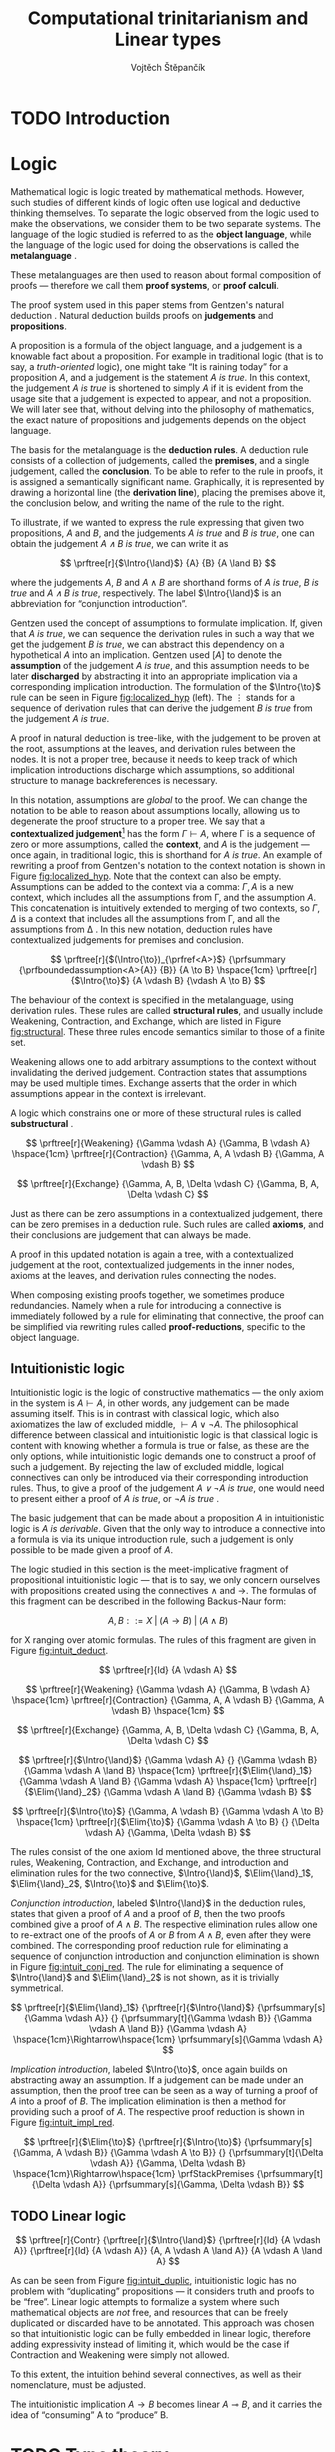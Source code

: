 #+TITLE: Computational trinitarianism and Linear types
#+AUTHOR: Vojtěch Štěpančík
#+OPTIONS: toc:nil ':t

#+latex_header: \usepackage{fontspec}
#+latex_header: \usepackage{prftree}
#+latex_header: \usepackage{apacite}
#+latex_header: \usepackage{framed}

#+begin_export latex
% Introduction rule
\newcommand{\Intro}[1]{#1\mathrm{I}}
% Elimination rule
\newcommand{\Elim}[1]{#1\mathrm{E}}

% Lambda calculus
\newcommand{\stl}{\lambda^{\to}_{\ProdTypeCon}}

% Product type
\newcommand{\ProdTypeCon}{\land}
\newcommand{\ProdType}[2]{#1 \ProdTypeCon #2}
\newcommand{\ProdTypeFst}[1]{fst(#1)}
\newcommand{\ProdTypeSnd}[1]{snd(#1)}

% Tuple
\newcommand{\tuple}[2]{(#1, #2)}
#+end_export

* COMMENT Topic

Computational trinitarianism describes the intimate relationship between logic, category theory and type theory. This relationship identifies propositions of a logic with a type of a corresponding type system, and also establishes a correspondence between a proof of a proposition, a term (program) of a given type, and a generalized element of an object in a category.
A linear type system is a special kind of a substructural type system with important applications in computer science. An advantage of a linear type system resides in its ability to place constraints on the usage of (or access to) variables (resources).
The aim of the bachelor thesis is to describe linear logic as an example of a substructural logic, to construct a linear type system stemming from that logic, and to give their categorical semantics via categories with structure.
The style and presentation of the thesis will be theoretical.

* TODO Introduction

* Logic

Mathematical logic is logic treated by mathematical methods. However, such studies of different kinds of logic often use logical and deductive thinking themselves. To separate the logic observed from the logic used to make the observations, we consider them to be two separate systems. The language of the logic studied is referred to as the *object language*, while the language of the logic used for doing the observations is called the *metalanguage* \cite{Kleene1966}.

These metalanguages are then used to reason about formal composition of proofs \mdash therefore we call them *proof systems*, or *proof calculi*.

The proof system used in this paper stems from Gentzen's natural deduction \cite{Gentzen1934}. Natural deduction builds proofs on *judgements* and *propositions*.

A proposition is a formula of the object language, and a judgement is a knowable fact about a proposition. For example in traditional logic (that is to say, a /truth-oriented/ logic), one might take "It is raining today" for a proposition $A$, and a judgement is the statement /$A$ is true/. In this context, the judgement /$A$ is true/ is shortened to simply $A$ if it is evident from the usage site that a judgement is expected to appear, and not a proposition. We will later see that, without delving into the philosophy of mathematics, the exact nature of propositions and judgements depends on the object language.

The basis for the metalanguage is the *deduction rules*. A deduction rule consists of a collection of judgements, called the *premises*, and a single judgement, called the *conclusion*. To be able to refer to the rule in proofs, it is assigned a semantically significant name. Graphically, it is represented by drawing a horizontal line (the *derivation line*), placing the premises above it, the conclusion below, and writing the name of the rule to the right.

To illustrate, if we wanted to express the rule expressing that given two propositions, $A$ and $B$, and the judgements /$A$ is true/ and /$B$ is true/, one can obtain the judgement /$A \land B$ is true/, we can write it as

$$
\prftree[r]{$\Intro{\land}$}
{A}
{B}
{A \land B}
$$

\noindent where the judgements $A$, $B$ and $A \land B$ are shorthand forms of /$A$ is true/, /$B$ is true/ and /$A \land B$ is true/, respectively. The label $\Intro{\land}$ is an abbreviation for "conjunction introduction".

Gentzen used the concept of assumptions to formulate implication. If, given that /$A$ is true/, we can sequence the derivation rules in such a way that we get the judgement /$B$ is true/, we can abstract this dependency on a hypothetical $A$ into an implication. Gentzen used $[A]$ to denote the *assumption* of the judgement /$A$ is true/, and this assumption needs to be later *discharged* by abstracting it into an appropriate implication via a corresponding implication introduction. The formulation of the $\Intro{\to}$ rule can be seen in Figure [[fig:localized_hyp]] (left). The $\vdots$ stands for a sequence of derivation rules that can derive the judgement /$B$ is true/ from the judgement /$A$ is true/.

A proof in natural deduction is tree-like, with the judgement to be proven at the root, assumptions at the leaves, and derivation rules between the nodes. It is not a proper tree, because it needs to keep track of which implication introductions discharge which assumptions, so additional structure to manage backreferences is necessary.

In this notation, assumptions are /global/ to the proof. We can change the notation to be able to reason about assumptions locally, allowing us to degenerate the proof structure to a proper tree. We say that a *contextualized judgement*[fn:1] has the form $\Gamma \vdash A$, where \Gamma is a sequence of zero or more assumptions, called the *context*, and $A$ is the judgement \mdash once again, in traditional logic, this is shorthand for /$A$ is true/. An example of rewriting a proof from Gentzen's notation to the context notation is shown in Figure [[fig:localized_hyp]]. Note that the context can also be empty. Assumptions can be added to the context via a comma: $\Gamma, A$ is a new context, which includes all the assumptions from \Gamma, and the assumption $A$. This concatenation is intuitively extended to merging of two contexts, so $\Gamma, \Delta$ is a context that includes all the assumptions from \Gamma, and all the assumptions from \Delta \cite{Pfenning2004}. In this new notation, deduction rules have contextualized judgements for premises and conclusion.

#+name: fig:localized_hyp
#+begin_figure
#+caption: Gentzen's assumption notation (left) and notation for localized assumptions (right)
#+begin_framed
$$
\prftree[r]{$(\Intro{\to})_{\prfref<A>}$}
{\prfsummary
{\prfboundedassumption<A>{A}}
{B}}
{A \to B}
\hspace{1cm}
\prftree[r]{$\Intro{\to}$}
{A \vdash B}
{\vdash A \to B}
$$
#+end_framed
#+end_figure

The behaviour of the context is specified in the metalanguage, using derivation rules. These rules are called *structural rules*, and usually include Weakening, Contraction, and Exchange, which are listed in Figure [[fig:structural]]. These three rules encode semantics similar to those of a finite set.

Weakening allows one to add arbitrary assumptions to the context without invalidating the derived judgement. Contraction states that assumptions may be used multiple times. Exchange asserts that the order in which assumptions appear in the context is irrelevant.

A logic which constrains one or more of these structural rules is called *substructural* \cite{Paoli2013}.

#+name: fig:structural
#+begin_figure
#+caption: Structural rules
#+begin_framed
$$
\prftree[r]{Weakening}
{\Gamma \vdash A}
{\Gamma, B \vdash A}
\hspace{1cm}
\prftree[r]{Contraction}
{\Gamma, A, A \vdash B}
{\Gamma, A \vdash B}
$$

$$
\prftree[r]{Exchange}
{\Gamma, A, B, \Delta \vdash C}
{\Gamma, B, A, \Delta \vdash C}
$$
#+end_framed
#+end_figure

Just as there can be zero assumptions in a contextualized judgement, there can be zero premises in a deduction rule. Such rules are called *axioms*, and their conclusions are judgement that can always be made.

A proof in this updated notation is again a tree, with a contextualized judgement at the root, contextualized judgements in the inner nodes, axioms at the leaves, and derivation rules connecting the nodes.

When composing existing proofs together, we sometimes produce redundancies. Namely when a rule for introducing a connective is immediately followed by a rule for eliminating that connective, the proof can be simplified via rewriting rules called *proof-reductions*, specific to the object language.

** Intuitionistic logic

Intuitionistic logic is the logic of constructive mathematics \mdash the only axiom in the system is $A \vdash A$, in other words, any judgement can be made assuming itself. This is in contrast with classical logic, which also axiomatizes the law of excluded middle, $\vdash A \lor \lnot A$. The philosophical difference between classical and intuitionistic logic is that classical logic is content with knowing whether a formula is true or false, as these are the only options, while intuitionistic logic demands one to construct a proof of such a judgement. By rejecting the law of excluded middle, logical connectives can only be introduced via their corresponding introduction rules. Thus, to give a proof of the judgement /$A \lor \lnot A$ is true/, one would need to present either a proof of /$A$ is true/, or /$\lnot A$ is true/ \cite{Sorensen2006}.

The basic judgement that can be made about a proposition $A$ in intuitionistic logic is /$A$ is derivable/. Given that the only way to introduce a connective into a formula is via its unique introduction rule, such a judgement is only possible to be made given a proof of $A$.

The logic studied in this section is the meet-implicative fragment of propositional intuitionistic logic \mdash that is to say, we only concern ourselves with propositions created using the connectives $\land$ and $\to$. The formulas of this fragment can be described in the following Backus-Naur form:

$$
A, B ::= X \; | \; (A \to B) \; | \; (A \land B)
$$


\noindent for X ranging over atomic formulas. The rules of this fragment are given in Figure [[fig:intuit_deduct]].

#+name: fig:intuit_deduct
#+begin_figure
#+caption: Deduction rules for the meet-implicative fragment of propositional intuitionistic logic
#+begin_framed
$$
\prftree[r]{Id}
{A \vdash A}
$$

$$
\prftree[r]{Weakening}
{\Gamma \vdash A}
{\Gamma, B \vdash A}
\hspace{1cm}
\prftree[r]{Contraction}
{\Gamma, A, A \vdash B}
{\Gamma, A \vdash B}
\hspace{1cm}
$$

$$
\prftree[r]{Exchange}
{\Gamma, A, B, \Delta \vdash C}
{\Gamma, B, A, \Delta \vdash C}
$$

$$
\prftree[r]{$\Intro{\land}$}
{\Gamma \vdash A}
{}
{\Gamma \vdash B}
{\Gamma \vdash A \land B}
\hspace{1cm}
\prftree[r]{$\Elim{\land}_1$}
{\Gamma \vdash A \land B}
{\Gamma \vdash A}
\hspace{1cm}
\prftree[r]{$\Elim{\land}_2$}
{\Gamma \vdash A \land B}
{\Gamma \vdash B}
$$

$$
\prftree[r]{$\Intro{\to}$}
{\Gamma, A \vdash B}
{\Gamma \vdash A \to B}
\hspace{1cm}
\prftree[r]{$\Elim{\to}$}
{\Gamma \vdash A \to B}
{}
{\Delta \vdash A}
{\Gamma, \Delta \vdash B}
$$
#+end_framed
#+end_figure

The rules consist of the one axiom Id mentioned above, the three structural rules, Weakening, Contraction, and Exchange, and introduction and elimination rules for the two connective, $\Intro{\land}$, $\Elim{\land}_1$, $\Elim{\land}_2$, $\Intro{\to}$ and $\Elim{\to}$.

/Conjunction introduction/, labeled $\Intro{\land}$ in the deduction rules, states that given a proof of $A$ and a proof of $B$, then the two proofs combined give a proof of $A \land B$. The respective elimination rules allow one to re-extract one of the proofs of $A$ or $B$ from $A \land B$, even after they were combined. The corresponding proof reduction rule for eliminating a sequence of conjunction introduction and conjunction elimination is shown in Figure [[fig:intuit_conj_red]]. The rule for eliminating a sequence of $\Intro{\land}$ and $\Elim{\land}_2$ is not shown, as it is trivially symmetrical.

#+name: fig:intuit_conj_red
#+begin_figure
#+caption: Conjunction proof reduction
#+begin_framed
$$
\prftree[r]{$\Elim{\land}_1$}
{\prftree[r]{$\Intro{\land}$}
{\prfsummary[s]{\Gamma \vdash A}}
{}
{\prfsummary[t]{\Gamma \vdash B}}
{\Gamma \vdash A \land B}}
{\Gamma \vdash A}
\hspace{1cm}\Rightarrow\hspace{1cm}
\prfsummary[s]{\Gamma \vdash A}
$$
#+end_framed
#+end_figure

/Implication introduction/, labeled $\Intro{\to}$, once again builds on abstracting away an assumption. If a judgement can be made under an assumption, then the proof tree can be seen as a way of turning a proof of $A$ into a proof of $B$. The implication elimination is then a method for providing such a proof of $A$. The respective proof reduction is shown in Figure [[fig:intuit_impl_red]].

#+name: fig:intuit_impl_red
#+begin_figure
#+caption: Implication proof reduction
#+begin_framed
$$
\prftree[r]{$\Elim{\to}$}
{\prftree[r]{$\Intro{\to}$}
{\prfsummary[s]{\Gamma, A \vdash B}}
{\Gamma \vdash A \to B}}
{}
{\prfsummary[t]{\Delta \vdash A}}
{\Gamma, \Delta \vdash B}
\hspace{1cm}\Rightarrow\hspace{1cm}
\prfStackPremises
{\prfsummary[t]{\Delta \vdash A}}
{\prfsummary[s]{\Gamma, \Delta \vdash B}}
$$
#+end_framed
#+end_figure

** TODO Linear logic

#+name: fig:intuit_duplic
#+begin_figure
#+caption: Duplication of truth
#+begin_framed
$$
\prftree[r]{Contr}
{\prftree[r]{$\Intro{\land}$}
{\prftree[r]{Id}
{A \vdash A}}
{\prftree[r]{Id}
{A \vdash A}}
{A, A \vdash A \land A}}
{A \vdash A \land A}
$$
#+end_framed
#+end_figure

As can be seen from Figure [[fig:intuit_duplic]], intuitionistic logic has no problem with "duplicating" propositions \mdash it considers truth and proofs to be "free". Linear logic attempts to formalize a system where such mathematical objects are /not/ free, and resources that can be freely duplicated or discarded have to be annotated. This approach was chosen so that intuitionistic logic can be fully embedded in linear logic, therefore adding expressivity instead of limiting it, which would be the case if Contraction and Weakening were simply not allowed.

To this extent, the intuition behind several connectives, as well as their nomenclature, must be adjusted.

The intuitionistic implication $A \to B$ becomes linear $A \multimap B$, and it carries the idea of "consuming" A to "produce" B.

* TODO Type theory

Type theory is the study of formal systems in which terms have an associated label called /type/, and rules for constructing the terms include the description of their behavior on the types. For more information on the subject, see \cite{Thompson1991} and \cite{PerLof1980}.

More precisely, in constructive mathematics, a mathematical object is created by construction, and the type of an object is the type of construction used to create it \cite{Bauer2018}.

One such type system is the simply typed \lambda-calculus, or STLC, which extends the untyped \lambda-calculus by introducing a set of /base types/, and inductively generates all its types with the $\to$ binary type operator, where the type $A \to B$ is the type of functions from type $A$ to type $B$. A term $t$ of type $A$ is expressed as $t: A$.

The STLC recognizes three forms for its terms, very much like the untyped \lambda-calculus. These are /variables/, of the form $x: A$, where $x$ is an atom and $A$ is a type, then /abstractions/, which represent functions, and have the form $\lambda x.t: A \to B$, where $x: A$, $t: B$, and $x$ is a free variable in $t$, becoming bound by the abstraction. Finally, abstractions can be used in an /application/, which, given the terms $f: A \to B$ and $t: A$, yields the term $f(t): B$. Application forms can be further simplified by performing /\(\beta\)-reduction/, defined using term substitution as $(\lambda x.t)(s) \to t[s/x]$, where free occurrences of $x$ in $t$ are rewritten to $s$. Performing a reduction is synonymous with /evaluating/ a program.

We define an extension of the simply typed \lambda-calculus by introducing the binary product type operator $\ProdTypeCon$, producing types of the form $\ProdType{A}{B}$, which represent tuples of one object of type $A$ and one object of type $B$. We call this extension the \(\stl\)-calculus, and the construction rules are listed in Figure [[fig:type_derivation]].

#+name: fig:type_derivation
#+begin_figure
#+caption: Derivation rules for the \(\stl\)-calculus
#+begin_framed
$$
\prftree[r]{Id}
{x: A \vdash x: A}
$$

$$
\prftree[r]{Weakening}
{\Gamma \vdash t: A}
{\Gamma, x: B \vdash t: A}
\hspace{1cm}
\prftree[r]{Contraction}
{\Gamma, x: A, y: A \vdash t: B}
{\Gamma, z: A \vdash t[z/x][z/y]: B}
$$

$$
\prftree[r]{Exchange}
{\Gamma, x: A, y: B, \Delta \vdash t: C}
{\Gamma, y: B, x: A, \Delta \vdash t: C}
$$

$$
\prftree[r]{$\Intro{\land}$}
{\Gamma \vdash x: A}
{}
{\Delta \vdash y: B}
{\Gamma, \Delta \vdash \tuple{x}{y}: \ProdType{A}{B}}
\hspace{0.5cm}
\prftree[r]{$\Elim{\ProdTypeCon}_1$}
{\Gamma \vdash t: \ProdType{A}{B}}
{\Gamma \vdash \ProdTypeFst{t}: A}
\hspace{0.5cm}
\prftree[r]{$\Elim{\ProdTypeCon}_2$}
{\Gamma \vdash t: \ProdType{A}{B}}
{\Gamma \vdash \ProdTypeSnd{t}: B}
$$

$$
\prftree[r]{$\Intro{\to}$}
{\Gamma, x: A \vdash t: B}
{\Gamma \vdash \lambda x.t: A \to B}
\hspace{0.5cm}
\prftree[r]{$\Elim{\to}$}
{\Gamma \vdash f: A \to B}
{\Delta \vdash t: A}
{\Gamma, \Delta \vdash f(t): B}
$$
#+end_framed
#+end_figure

The new forms introduced are /tuples/, written as $\tuple{x}{y}: \ProdType{A}{B}$, which represent a pair of terms, and left and right /projections/, written as $\ProdTypeFst{t}: A$ and $\ProdTypeSnd{t}: B$, respectively, assuming a term $t: \ProdType{A}{B}$. This new syntax allows for more redundant forms of terms, which can be simplified using /\(\pi\)-reduction/ via the evaluation steps $\ProdTypeFst{\tuple{x}{y}} \to x$ and $\ProdTypeSnd{\tuple{x}{y}} \to y$.

The language is once again described with derivation rules, with zero or more premises above and one conclusion below the line. The context in a judgment now stands for a collection of typed variables, and contains the variables that are free in the term on the right side of the turnstile. In this way, the $\Intro{\to}$ rule can be intuitively interpreted by taking a variable $x: A$, and instead of treating it as free, we remove it from the context and bind it with an abstraction.
#+begin_export latex
\bibliography{ComputationalTrinitarianism}
\bibliographystyle{apacite}
#+end_export

* Footnotes

[fn:1] TODO: Should we use Gentzen's term /sequent/?
